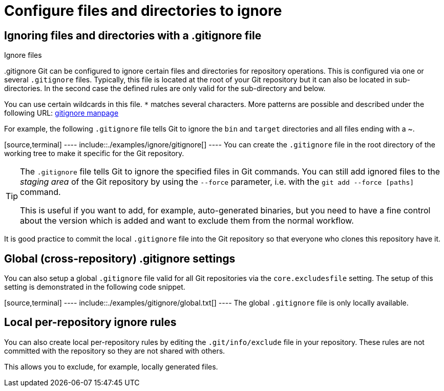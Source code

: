 [[configure-files-and-directories-to-ignore]]
= Configure files and directories to ignore

[[ignoring-files-and-directories-with-a-.gitignore-file]]
== Ignoring files and directories with a .gitignore file

((Ignore files))

((.gitignore))
 Git can be configured to
ignore certain files and directories for repository operations. This is
configured via one or several `.gitignore` files. Typically, this file
is located at the root of your Git repository but it can also be located
in sub-directories. In the second case the defined rules are only valid
for the sub-directory and below.

You can use certain wildcards in this file. `*` matches several
characters. More patterns are possible and described under the following
URL:
https://www.kernel.org/pub/software/scm/git/docs/gitignore.html[gitignore
manpage]

For example, the following `.gitignore` file tells Git to ignore the
`bin` and `target` directories and all files ending with a ~.

[source,terminal] ---- include::./examples/ignore/gitignore[] ---- You
can create the `.gitignore` file in the root directory of the working
tree to make it specific for the Git repository.

[TIP]
====
The `.gitignore` file tells Git to ignore the specified files in Git
commands. You can still add ignored files to the _staging area_ of the
Git repository by using the `--force` parameter, i.e. with the
`git add --force [paths]` command.

This is useful if you want to add, for example, auto-generated binaries,
but you need to have a fine control about the version which is added and
want to exclude them from the normal workflow.
====

It is good practice to commit the local `.gitignore` file into the Git
repository so that everyone who clones this repository have it.

[[global-cross-repository-.gitignore-settings]]
== Global (cross-repository) .gitignore settings

You can also setup a global `.gitignore` file valid for all Git
repositories via the `core.excludesfile` setting. The setup of this
setting is demonstrated in the following code snippet.

[source,terminal] ---- include::./examples/gitignore/global.txt[] ----
The global `.gitignore` file is only locally available.

[[local-per-repository-ignore-rules]]
== Local per-repository ignore rules

You can also create local per-repository rules by editing the
`.git/info/exclude` file in your repository. These rules are not
committed with the repository so they are not shared with others.

This allows you to exclude, for example, locally generated files.
